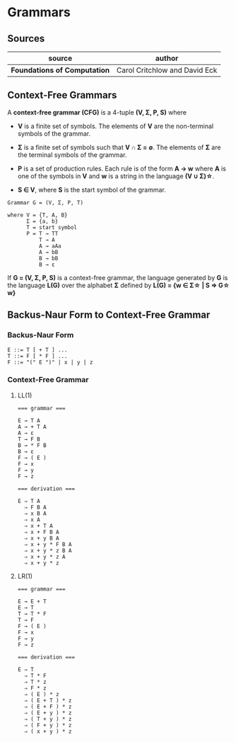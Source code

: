 * Grammars

** Sources

| source                       | author                        |
|------------------------------+-------------------------------|
| *Foundations of Computation* | Carol Critchlow and David Eck |

** Context-Free Grammars

A *context-free grammar (CFG)* is a 4-tuple *(V, Σ, P, S)* where

- *V* is a finite set of symbols. The elements of *V* are the non-terminal symbols of the grammar.

- *Σ* is a finite set of symbols such that *V ∩ Σ = ∅*. The elements of *Σ* are the terminal symbols
  of the grammar.

- *P* is a set of production rules. Each rule is of the form *A → w* where *A* is one of the symbols
  in *V* and *w* is a string in the language *(V ∪ Σ)\star{}*.

- *S ∈ V*, where *S* is the start symbol of the grammar.

#+begin_example
  Grammar G = (V, Σ, P, T)

  where V = {T, A, B}
        Σ = {a, b}
        T = start symbol
        P = T → TT
            T → A
            A → aAa
            A → bB
            B → bB
            B → ε
#+end_example

If *G = (V, Σ, P, S)* is a context-free grammar, the language generated by *G* is the language *L(G)*
over the alphabet *Σ* defined by *L(G) = {w ∈ Σ\star{} | S ⇒ G\star{} w}*

** Backus-Naur Form to Context-Free Grammar

*** Backus-Naur Form

#+begin_example
  E ::= T [ + T ] ...
  T ::= F [ * F ] ...
  F ::= "(" E ")" | x | y | z
#+end_example

*** Context-Free Grammar

**** LL(1)

#+begin_example
  === grammar ===

  E → T A
  A → + T A
  A → ε
  T → F B
  B → * F B
  B → ε
  F → ( E )
  F → x
  F → y
  F → z

  === derivation ===

  E ⇒ T A
    ⇒ F B A
    ⇒ x B A
    ⇒ x A
    ⇒ x + T A
    ⇒ x + F B A
    ⇒ x + y B A
    ⇒ x + y * F B A
    ⇒ x + y * z B A
    ⇒ x + y * z A
    ⇒ x + y * z
#+end_example

**** LR(1)

#+begin_example
  === grammar ===

  E → E + T
  E → T
  T → T * F
  T → F
  F → ( E )
  F → x
  F → y
  F → z

  === derivation ===

  E ⇒ T
    ⇒ T * F
    ⇒ T * z
    ⇒ F * z
    ⇒ ( E ) * z
    ⇒ ( E + T ) * z
    ⇒ ( E + F ) * z
    ⇒ ( E + y ) * z
    ⇒ ( T + y ) * z
    ⇒ ( F + y ) * z
    ⇒ ( x + y ) * z
#+end_example
